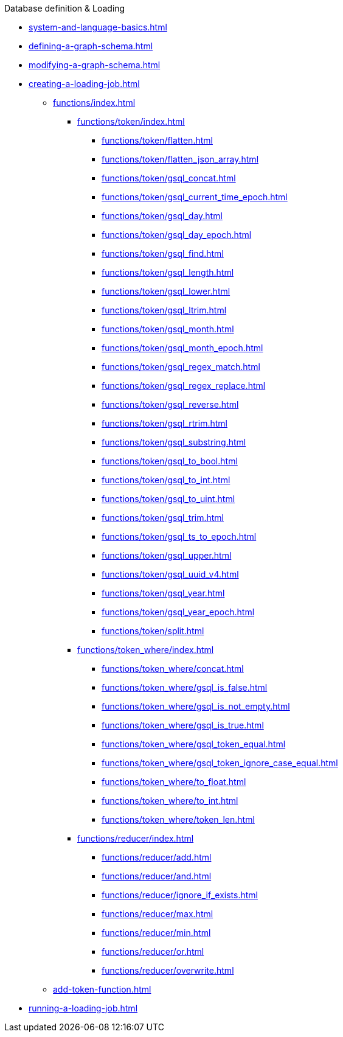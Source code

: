 .Database definition & Loading
* xref:system-and-language-basics.adoc[]
* xref:defining-a-graph-schema.adoc[]
* xref:modifying-a-graph-schema.adoc[]
* xref:creating-a-loading-job.adoc[]
** xref:functions/index.adoc[]
*** xref:functions/token/index.adoc[]
**** xref:functions/token/flatten.adoc[]
**** xref:functions/token/flatten_json_array.adoc[]
**** xref:functions/token/gsql_concat.adoc[]
**** xref:functions/token/gsql_current_time_epoch.adoc[]
**** xref:functions/token/gsql_day.adoc[]
**** xref:functions/token/gsql_day_epoch.adoc[]
**** xref:functions/token/gsql_find.adoc[]
**** xref:functions/token/gsql_length.adoc[]
**** xref:functions/token/gsql_lower.adoc[]
**** xref:functions/token/gsql_ltrim.adoc[]
**** xref:functions/token/gsql_month.adoc[]
**** xref:functions/token/gsql_month_epoch.adoc[]
**** xref:functions/token/gsql_regex_match.adoc[]
**** xref:functions/token/gsql_regex_replace.adoc[]
**** xref:functions/token/gsql_reverse.adoc[]
**** xref:functions/token/gsql_rtrim.adoc[]
**** xref:functions/token/gsql_substring.adoc[]
**** xref:functions/token/gsql_to_bool.adoc[]
**** xref:functions/token/gsql_to_int.adoc[]
**** xref:functions/token/gsql_to_uint.adoc[]
**** xref:functions/token/gsql_trim.adoc[]
**** xref:functions/token/gsql_ts_to_epoch.adoc[]
**** xref:functions/token/gsql_upper.adoc[]
**** xref:functions/token/gsql_uuid_v4.adoc[]
**** xref:functions/token/gsql_year.adoc[]
**** xref:functions/token/gsql_year_epoch.adoc[]
**** xref:functions/token/split.adoc[]
*** xref:functions/token_where/index.adoc[]
**** xref:functions/token_where/concat.adoc[]
**** xref:functions/token_where/gsql_is_false.adoc[]
**** xref:functions/token_where/gsql_is_not_empty.adoc[]
**** xref:functions/token_where/gsql_is_true.adoc[]
**** xref:functions/token_where/gsql_token_equal.adoc[]
**** xref:functions/token_where/gsql_token_ignore_case_equal.adoc[]
**** xref:functions/token_where/to_float.adoc[]
**** xref:functions/token_where/to_int.adoc[]
**** xref:functions/token_where/token_len.adoc[]
*** xref:functions/reducer/index.adoc[]
**** xref:functions/reducer/add.adoc[]
**** xref:functions/reducer/and.adoc[]
**** xref:functions/reducer/ignore_if_exists.adoc[]
**** xref:functions/reducer/max.adoc[]
**** xref:functions/reducer/min.adoc[]
**** xref:functions/reducer/or.adoc[]
**** xref:functions/reducer/overwrite.adoc[]
** xref:add-token-function.adoc[]
* xref:running-a-loading-job.adoc[]